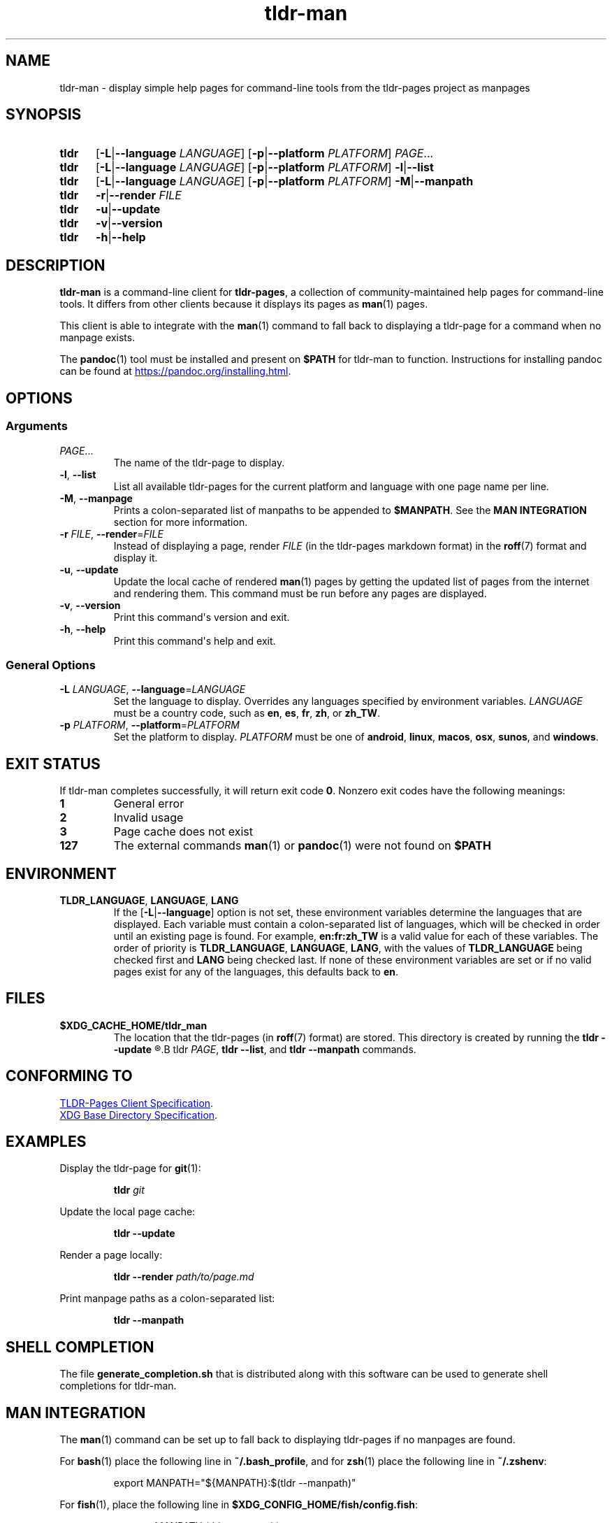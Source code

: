 .\" Copyright 2023 Olivia Kinnear
.\"
.\" Licensed under the Apache License, Version 2.0 (the "License");
.\" you may not use this file except in compliance with the License.
.\" You may obtain a copy of the License at
.\"
.\" http://www.apache.org/licenses/LICENSE-2.0
.\"
.\" Unless required by applicable law or agreed to in writing, software
.\" distributed under the License is distributed on an "AS IS" BASIS,
.\" WITHOUT WARRANTIES OR CONDITIONS OF ANY KIND, either express or implied.
.\" See the License for the specific language governing permissions and
.\" limitations under the License.
.TH "tldr\-man" 1
.SH "NAME"
tldr\-man \- display simple help pages for command\-line tools from the tldr\-pages project as manpages
.SH "SYNOPSIS"
.SY tldr
.RB [ \-L | \-\-language
.IR LANGUAGE ]
.RB [ \-p | \-\-platform
.IR PLATFORM ]
.IR PAGE ...
.SY tldr
.RB [ \-L | \-\-language
.IR LANGUAGE ]
.RB [ \-p | \-\-platform
.IR PLATFORM ]
.BR \-l | \-\-list
.SY tldr
.RB [ \-L | \-\-language
.IR LANGUAGE ]
.RB [ \-p | \-\-platform
.IR PLATFORM ]
.BR \-M | \-\-manpath
.SY tldr
.BR \-r | \-\-render
.IR FILE
.SY tldr
.BR \-u | \-\-update
.SY tldr
.BR \-v | \-\-version
.SY tldr
.BR \-h | \-\-help
.YS
.SH "DESCRIPTION"
.PP
.B tldr\-man
is a command\-line client for \f[B]tldr\-pages\f[R],
a collection of community\-maintained help pages for command\-line tools.
It differs from other clients because it displays its pages as
.BR man (1)
pages.
.PP
This client is able to integrate with the
.BR man (1)
command to fall back to displaying a tldr\-page for a command when no manpage exists.
.PP
The
.BR pandoc (1)
tool must be installed and present on
.B $PATH
for tldr\-man to function. Instructions for installing pandoc can be found at
.UR https://pandoc.org/installing.html
.UE .
.SH "OPTIONS"
.SS Arguments
.TP
.IR PAGE ...
The name of the tldr\-page to display.
.TP
.BR \-l ", " \-\-list
List all available tldr\-pages for the current platform and language with one page name per line.
.TP
.BR \-M ", " \-\-manpage
Prints a colon\-separated list of manpaths to be appended to
.BR $MANPATH .
See the
.B MAN INTEGRATION
section for more information.
.TP
.BR \-r " " \f[I]FILE\f[R] ", " \-\-render = \f[I]FILE\f[R]
Instead of displaying a page, render
.I FILE
(in the tldr\-pages markdown format) in the
.BR roff (7)
format and display it.
.TP
.BR \-u ", " \-\-update
Update the local cache of rendered
.BR man (1)
pages by getting the updated list of pages from the internet and rendering them.
This command must be run before any pages are displayed.
.TP
.BR \-v ", " \-\-version
Print this command\[aq]s version and exit.
.TP
.BR \-h ", " \-\-help
Print this command\[aq]s help and exit.
.SS General Options
.TP
.BR \-L " " \f[I]LANGUAGE\f[R] ", " \-\-language = \f[I]LANGUAGE\f[R]
Set the language to display. Overrides any languages specified by environment variables.
.I LANGUAGE
must be a country code, such as
.BR en ", " es ", " fr ", " zh ", or " zh_TW .
.TP
.BR \-p " " \f[I]PLATFORM\f[R] ", " \-\-platform = \f[I]PLATFORM\f[R]
Set the platform to display.
.I PLATFORM
must be one of
.BR android ", " linux ", " macos ", " osx ", " sunos ", and " windows .
.SH "EXIT STATUS"
.PP
If tldr\-man completes successfully, it will return exit code \f[B]0\f[R].
Nonzero exit codes have the following meanings:
.TP
.B 1
General error
.TP
.B 2
Invalid usage
.TP
.B 3
Page cache does not exist
.TP
.B 127
The external commands
.BR man (1)
or
.BR pandoc (1)
were not found on
.B $PATH
.SH "ENVIRONMENT"
.TP
.BR TLDR_LANGUAGE ", " LANGUAGE ", " LANG
If the
.RB [ \-L | \-\-language ]
option is not set, these environment variables determine the languages that are displayed. \
Each variable must contain a colon\-separated list of languages,
which will be checked in order until an existing page is found.
For example,
.B en:fr:zh_TW
is a valid value for each of these variables.
The order of priority is
.BR TLDR_LANGUAGE ", " LANGUAGE ", " LANG ,
with the values of
.B TLDR_LANGUAGE
being checked first and
.B LANG
being checked last.
If none of these environment variables are set or if no valid pages exist for any of the languages,
this defaults back to
.BR en .
.SH "FILES"
.TP
.BR $XDG_CACHE_HOME/tldr_man
The location that the tldr\-pages (in
.BR roff (7)
format) are stored.
This directory is created by running the
.B tldr \-\-update
.R command, and the cache is accessed by
.B tldr
.IR PAGE ,
.BR "tldr \-\-list" ", and"
.BR "tldr \-\-manpath" " commands."
.SH "CONFORMING TO"
.PP
.UR https://github.com/tldr-pages/tldr/blob/main/CLIENT-SPECIFICATION.md
TLDR\-Pages Client Specification
.UE .
.PP
.UR https://standards.freedesktop.org/basedir-spec/basedir-spec-latest
XDG Base Directory Specification
.UE .
.SH "EXAMPLES"
.PP
Display the tldr\-page for
.BR git (1):
.PP
.nf
.RS
.B tldr \f[I]git\f[B]
.RE
.fi
.PP
Update the local page cache:
.PP
.nf
.RS
.B tldr \-\-update
.RE
.fi
.PP
Render a page locally:
.PP
.nf
.RS
.B tldr \-\-render \f[I]path/to/page.md\f[B]
.RE
.fi
.PP
Print manpage paths as a colon\-separated list:
.PP
.nf
.RS
.B tldr \-\-manpath
.RE
.fi
.SH "SHELL COMPLETION"
The file
.B generate_completion.sh
that is distributed along with this software can be used to generate shell completions for tldr\-man.
.SH "MAN INTEGRATION"
.PP
The
.BR man (1)
command can be set up to fall back to displaying tldr\-pages if no manpages are found.
.PP
For
.BR bash (1)
place the following line in
.BR ~/.bash_profile ,
and for
.BR zsh (1)
place the following line in
.BR ~/.zshenv :
.PP
.nf
.RS
export MANPATH=\[dq]${MANPATH}:$(tldr \-\-manpath)\[dq]
.RE
.fi
.PP
For
.BR fish (1),
place the following line in
.BR $XDG_CONFIG_HOME/fish/config.fish :
.PP
.nf
.RS
set \-gxa MANPATH (tldr \-\-manpath)
.RE
.fi
.SH "HOMEPAGE"
.PP
This software is available at
.UR https://github.com/superatomic/tldr-man-client
.UE ,
and can be found on PyPI at
.UR https://pypi.org/project/tldr-man
.UE .
.SH "REPORTING BUGS"
.PP
Please report bugs and feature requests in the issue tracker at
.UR https://github.com/superatomic/tldr-man-client
.UE .
Please do your best to provide a reproducible test case for bugs.
.SH "COPYRIGHT"
Copyright 2023 Olivia Kinnear
.br
Licensed under the Apache License, Version 2.0
.SH "SEE ALSO"
.BR man (1),
.BR pandoc (1),
.BR man\-pages (7)
.SH "VERSION"
1.2.0

